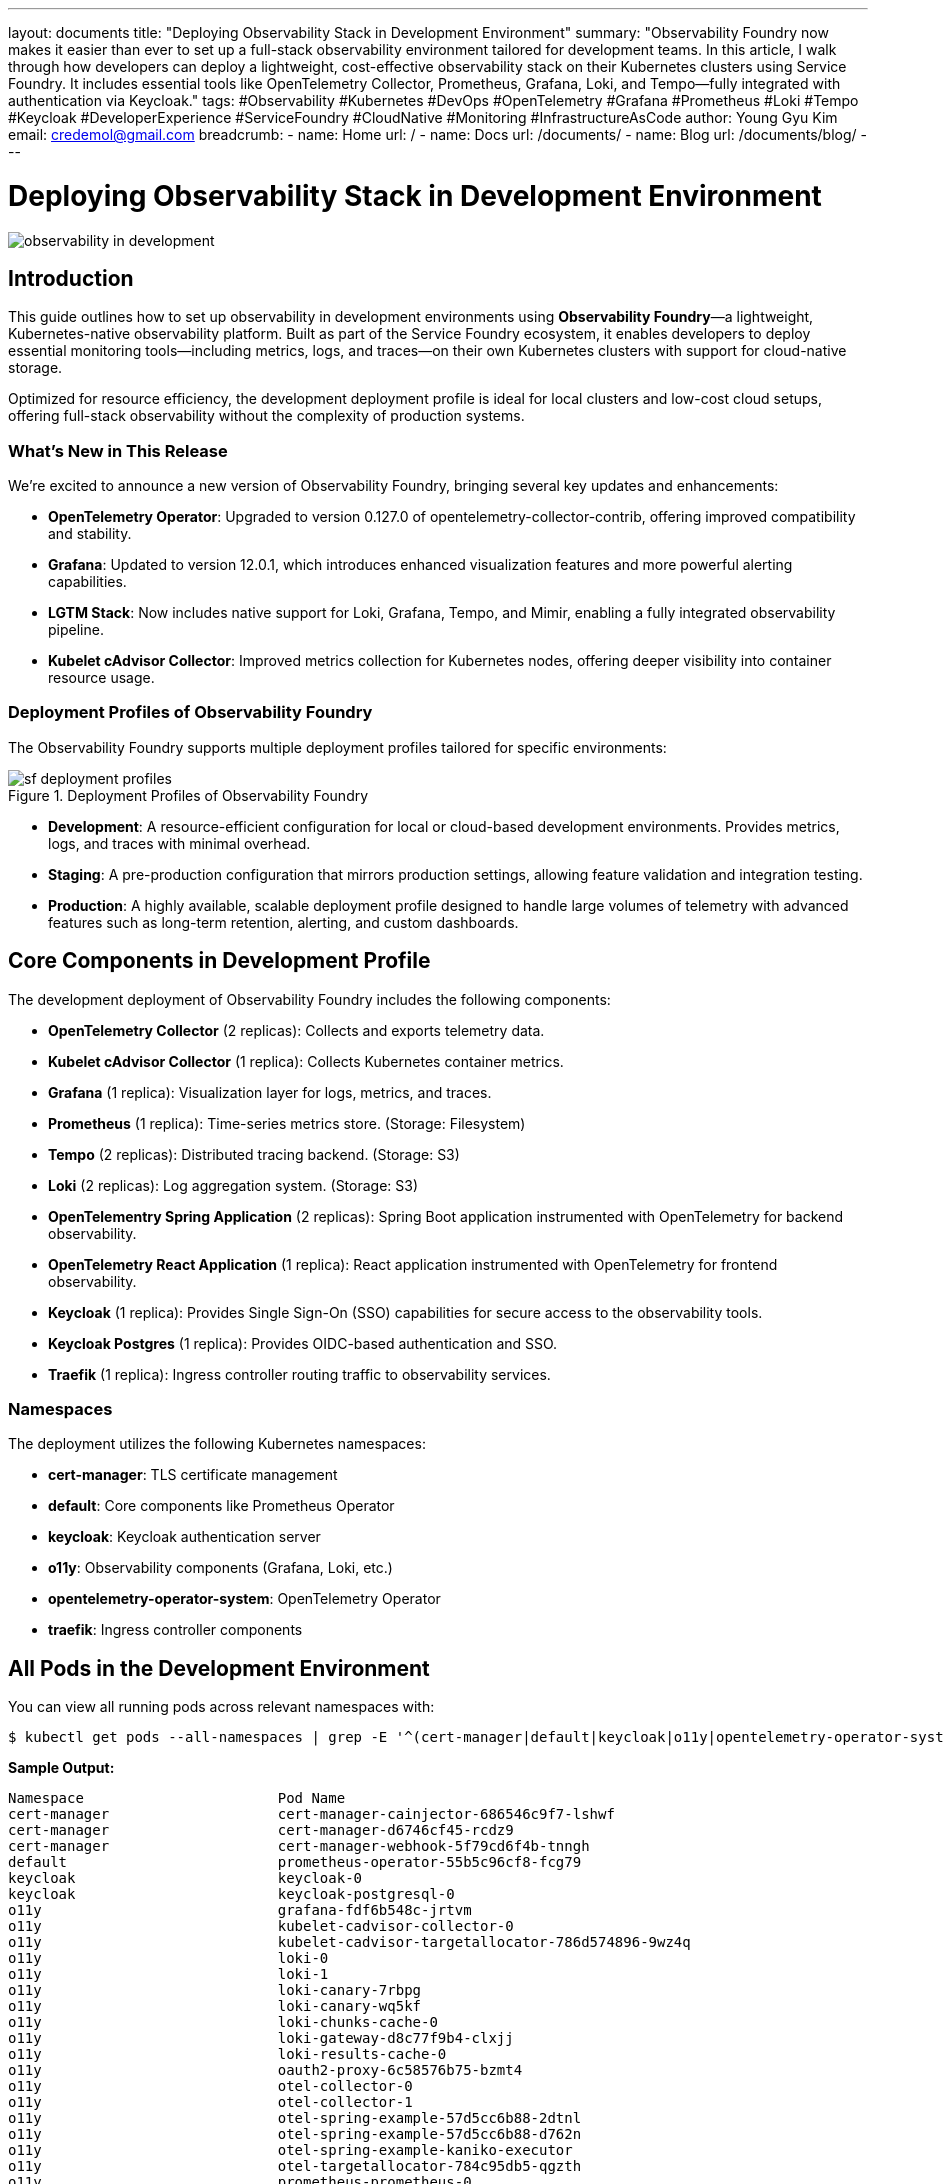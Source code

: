 ---
layout: documents
title: "Deploying Observability Stack in Development Environment"
summary: "Observability Foundry now makes it easier than ever to set up a full-stack observability environment tailored for development teams. In this article, I walk through how developers can deploy a lightweight, cost-effective observability stack on their Kubernetes clusters using Service Foundry. It includes essential tools like OpenTelemetry Collector, Prometheus, Grafana, Loki, and Tempo—fully integrated with authentication via Keycloak."
tags: #Observability #Kubernetes #DevOps #OpenTelemetry #Grafana #Prometheus #Loki #Tempo #Keycloak #DeveloperExperience #ServiceFoundry #CloudNative #Monitoring #InfrastructureAsCode
author: Young Gyu Kim
email: credemol@gmail.com
breadcrumb:
  - name: Home
    url: /
  - name: Docs
    url: /documents/
  - name: Blog
    url: /documents/blog/
---

= Deploying Observability Stack in Development Environment

:imagesdir: images

[.img-wide]
image::observability-in-development.png[]

== Introduction

This guide outlines how to set up observability in development environments using *Observability Foundry*—a lightweight, Kubernetes-native observability platform. Built as part of the Service Foundry ecosystem, it enables developers to deploy essential monitoring tools—including metrics, logs, and traces—on their own Kubernetes clusters with support for cloud-native storage.

Optimized for resource efficiency, the development deployment profile is ideal for local clusters and low-cost cloud setups, offering full-stack observability without the complexity of production systems.

=== What’s New in This Release

We’re excited to announce a new version of Observability Foundry, bringing several key updates and enhancements:

* **OpenTelemetry Operator**: Upgraded to version 0.127.0 of opentelemetry-collector-contrib, offering improved compatibility and stability.
* **Grafana**: Updated to version 12.0.1, which introduces enhanced visualization features and more powerful alerting capabilities.
* **LGTM Stack**: Now includes native support for Loki, Grafana, Tempo, and Mimir, enabling a fully integrated observability pipeline.
* *Kubelet cAdvisor Collector*: Improved metrics collection for Kubernetes nodes, offering deeper visibility into container resource usage.

=== Deployment Profiles of Observability Foundry

The Observability Foundry supports multiple deployment profiles tailored for specific environments:

.Deployment Profiles of Observability Foundry
[.img-wide]
image::sf-deployment-profiles.png[]


* *Development*: A resource-efficient configuration for local or cloud-based development environments. Provides metrics, logs, and traces with minimal overhead.
* *Staging*: A pre-production configuration that mirrors production settings, allowing feature validation and integration testing.
* *Production*: A highly available, scalable deployment profile designed to handle large volumes of telemetry with advanced features such as long-term retention, alerting, and custom dashboards.

== Core Components in Development Profile

The development deployment of Observability Foundry includes the following components:


* *OpenTelemetry Collector* (2 replicas): Collects and exports telemetry data.
* *Kubelet cAdvisor Collector* (1 replica): Collects Kubernetes container metrics.
* *Grafana* (1 replica): Visualization layer for logs, metrics, and traces.
* *Prometheus* (1 replica): Time-series metrics store. (Storage: Filesystem)
* *Tempo* (2 replicas): Distributed tracing backend. (Storage: S3)
* *Loki* (2 replicas): Log aggregation system. (Storage: S3)
* *OpenTelementry Spring Application* (2 replicas): Spring Boot application instrumented with OpenTelemetry for backend observability.
* *OpenTelemetry React Application* (1 replica): React application instrumented with OpenTelemetry for frontend observability.
* *Keycloak* (1 replica): Provides Single Sign-On (SSO) capabilities for secure access to the observability tools.
* *Keycloak Postgres* (1 replica): Provides OIDC-based authentication and SSO.
* *Traefik* (1 replica): Ingress controller routing traffic to observability services.


=== Namespaces

The deployment utilizes the following Kubernetes namespaces:

* *cert-manager*: TLS certificate management
* *default*: Core components like Prometheus Operator
* *keycloak*: Keycloak authentication server
* *o11y*: Observability components (Grafana, Loki, etc.)
* *opentelemetry-operator-system*: OpenTelemetry Operator
* *traefik*: Ingress controller components


== All Pods in the Development Environment

You can view all running pods across relevant namespaces with:

[,terminal]
----
$ kubectl get pods --all-namespaces | grep -E '^(cert-manager|default|keycloak|o11y|opentelemetry-operator-system|traefik)\s'
----

*Sample Output:*
[,terminal]
----
Namespace                       Pod Name
cert-manager                    cert-manager-cainjector-686546c9f7-lshwf
cert-manager                    cert-manager-d6746cf45-rcdz9
cert-manager                    cert-manager-webhook-5f79cd6f4b-tnngh
default                         prometheus-operator-55b5c96cf8-fcg79
keycloak                        keycloak-0
keycloak                        keycloak-postgresql-0
o11y                            grafana-fdf6b548c-jrtvm
o11y                            kubelet-cadvisor-collector-0
o11y                            kubelet-cadvisor-targetallocator-786d574896-9wz4q
o11y                            loki-0
o11y                            loki-1
o11y                            loki-canary-7rbpg
o11y                            loki-canary-wq5kf
o11y                            loki-chunks-cache-0
o11y                            loki-gateway-d8c77f9b4-clxjj
o11y                            loki-results-cache-0
o11y                            oauth2-proxy-6c58576b75-bzmt4
o11y                            otel-collector-0
o11y                            otel-collector-1
o11y                            otel-spring-example-57d5cc6b88-2dtnl
o11y                            otel-spring-example-57d5cc6b88-d762n
o11y                            otel-spring-example-kaniko-executor
o11y                            otel-targetallocator-784c95db5-qgzth
o11y                            prometheus-prometheus-0
o11y                            react-o11y-app-54ffccdcbf-bv64g
o11y                            tempo-0
o11y                            tempo-1
opentelemetry-operator-system   opentelemetry-operator-controller-manager-6856674db7-4zg29
traefik                         traefik-6697dc88f8-9xzqh
----

== Cluster Specifications

This guide assumes you are running on Amazon EKS with:

* *Instance type*: r6i.xlarge(4 vCPUs, 32 GiB memory)
* *Node count*: 2
* *Kubernetes version*: 1.32.3

== Configuration via .o11y-foundry-config.yaml

All components are managed through a centralized configuration file:

.o11y-foundry-config.yaml
[source,yaml]
----
cassandra:
  enabled: false
  # configuration for Cassandra
jaeger:
  enabled: false
  # configuration for Jaeger
prometheus:
  enabled: true
  # configuration for Prometheus
grafana:
  enabled: true
  # configuration for Grafana
opensearch:
  enabled: false
  # configuration for OpenSearch, Data Prepper, and OpenSearch Dashboards
otel-spring-example:
  enabled: true
  # configuration for OpenTelemetry Spring Example application
otel-collector:
  enabled: true
  # configuration for OpenTelemetry Collector
oauth2-proxy:
  enabled: true
  # configuration for OAuth2 Proxy
react-o11y-app:
  enabled: true
  # configuration for React OpenTelemetry application
kubelet-cadvisor-collector:
  enabled: true
  # configuration for kubelet cAdvisor collector
tempo:
  enabled: true
  # configuration for Tempo
loki:
  enabled: true
  # configuration for Loki
mimir:
  enabled: false
  # configuration for Mimir
----

== Grafana Integration

=== Provisioned Data Sources

Grafana includes pre-provisioned connectors for Loki, Tempo, and Prometheus.

.Grafana UI - Provisioned Data Sources
[.img-wide]
image::grafana-datasources.png[]


=== Provisioned Dashboards for Applications

Service Foundry comes with pre-configured Grafana dashboards for both the OpenTelemetry Spring application and the React application.

.Grafana UI - Provisioned Dashboards
[.img-wide]
image::grafana-dashboards.png[]

=== Provisioned Alert Rules

Observability Foundry comes with pre-configured alert rules in Grafana to monitor the health of the applications and infrastructure. These alerts can notify users of issues such as high error rates, latency spikes, or resource exhaustion.


.Grafana UI - Provisioned Alert Rules
[.img-wide]
image::grafana-alert-rules.png[]

=== Provisioned Contact Points

Alert notifications are supported via pre-configured contact points, including email (SMTP configurable in .o11y-foundry-config.yaml).

.Grafana UI - Provisioned Contact Points
[.img-wide]
image::grafana-contact-points.png[]




=== Infrastructure Metrics Dashboard in Grafana

All metrics collected from the Kubernetes cluster are visualized in Grafana. The infrastructure metrics dashboard provides insights into the health and performance of the Kubernetes nodes.

.Grafana UI - Infrastructure Metrics Dashboard
[.img-wide]
image::grafana-infrastructure-metrics.png[]

=== Explore Traces in Grafana

The traces collected by Tempo can be explored in Grafana. This allows users to analyze the performance of their applications and identify bottlenecks.

.Grafana UI - Explore Traces
[.img-wide]
image::grafana-traces.png[]

=== Explore Logs in Grafana

The logs collected by Loki can be explored in Grafana. This provides a powerful way to search and analyze logs from applications and infrastructure.

.Grafana UI - Explore Logs
[.img-wide]
image::grafana-logs.png[]

=== Explore Traces and Logs in one Place

The Grafana Explore feature allows users to search and analyze both traces and logs in a unified interface. This makes it easier to correlate events and troubleshoot issues across different telemetry data types.

.Grafana UI - Explore Traces and Logs
[.img-wide]
image::grafana-traces-logs.png[]

== Authentication with Keycloak

Keycloak is integrated as the identity provider for secure access. It includes:

* OIDC Server
* Predefined OAuth2 Clients
* Users, roles, and groups for access control

.Keycloak OIDC Server Provisioned
[.img-wide]
image::keycloak-clients.png[]


SSO is fully supported across the observability stack through Keycloak and OAuth2 Proxy.

== Learn More

Interested in deploying Observability Foundry in your development cluster?

* link:https://nsalexamy.github.io/service-foundry/pages/products/observability-foundry/[Explore Documentation]
* link:https://nsalexamy.github.io/service-foundry/pages/developers/young-kim/[Contact Us]

== Conclusion

Observability Foundry offers a robust yet lightweight solution for development teams looking to implement full-stack observability. With minimal setup, it provides visibility into both application behavior and infrastructure performance using modern, cloud-native tools like OpenTelemetry, Grafana, Tempo, and Loki.

📘 View the web version:

* https://nsalexamy.github.io/service-foundry/pages/documents/blog/observability-in-dev-env/

